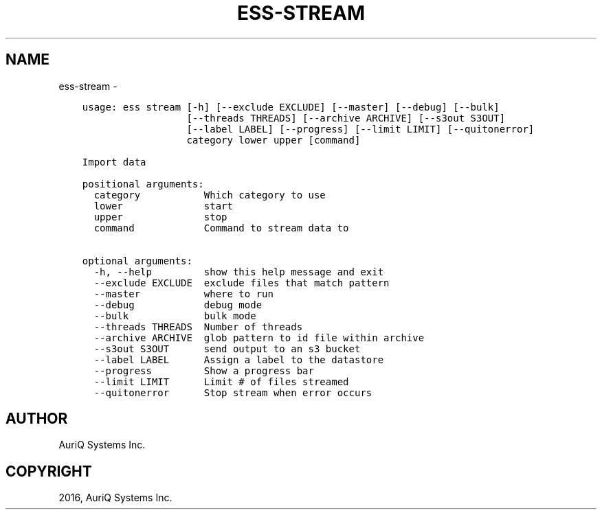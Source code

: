 .\" Man page generated from reStructuredText.
.
.TH "ESS-STREAM" "1" "October 06, 2016" "3.2.0" ""
.SH NAME
ess-stream \- 
.
.nr rst2man-indent-level 0
.
.de1 rstReportMargin
\\$1 \\n[an-margin]
level \\n[rst2man-indent-level]
level margin: \\n[rst2man-indent\\n[rst2man-indent-level]]
-
\\n[rst2man-indent0]
\\n[rst2man-indent1]
\\n[rst2man-indent2]
..
.de1 INDENT
.\" .rstReportMargin pre:
. RS \\$1
. nr rst2man-indent\\n[rst2man-indent-level] \\n[an-margin]
. nr rst2man-indent-level +1
.\" .rstReportMargin post:
..
.de UNINDENT
. RE
.\" indent \\n[an-margin]
.\" old: \\n[rst2man-indent\\n[rst2man-indent-level]]
.nr rst2man-indent-level -1
.\" new: \\n[rst2man-indent\\n[rst2man-indent-level]]
.in \\n[rst2man-indent\\n[rst2man-indent-level]]u
..
.INDENT 0.0
.INDENT 3.5
.sp
.nf
.ft C
usage: ess stream [\-h] [\-\-exclude EXCLUDE] [\-\-master] [\-\-debug] [\-\-bulk]
                  [\-\-threads THREADS] [\-\-archive ARCHIVE] [\-\-s3out S3OUT]
                  [\-\-label LABEL] [\-\-progress] [\-\-limit LIMIT] [\-\-quitonerror]
                  category lower upper [command]

Import data

positional arguments:
  category           Which category to use
  lower              start
  upper              stop
  command            Command to stream data to

optional arguments:
  \-h, \-\-help         show this help message and exit
  \-\-exclude EXCLUDE  exclude files that match pattern
  \-\-master           where to run
  \-\-debug            debug mode
  \-\-bulk             bulk mode
  \-\-threads THREADS  Number of threads
  \-\-archive ARCHIVE  glob pattern to id file within archive
  \-\-s3out S3OUT      send output to an s3 bucket
  \-\-label LABEL      Assign a label to the datastore
  \-\-progress         Show a progress bar
  \-\-limit LIMIT      Limit # of files streamed
  \-\-quitonerror      Stop stream when error occurs
.ft P
.fi
.UNINDENT
.UNINDENT
.SH AUTHOR
AuriQ Systems Inc.
.SH COPYRIGHT
2016, AuriQ Systems Inc.
.\" Generated by docutils manpage writer.
.
